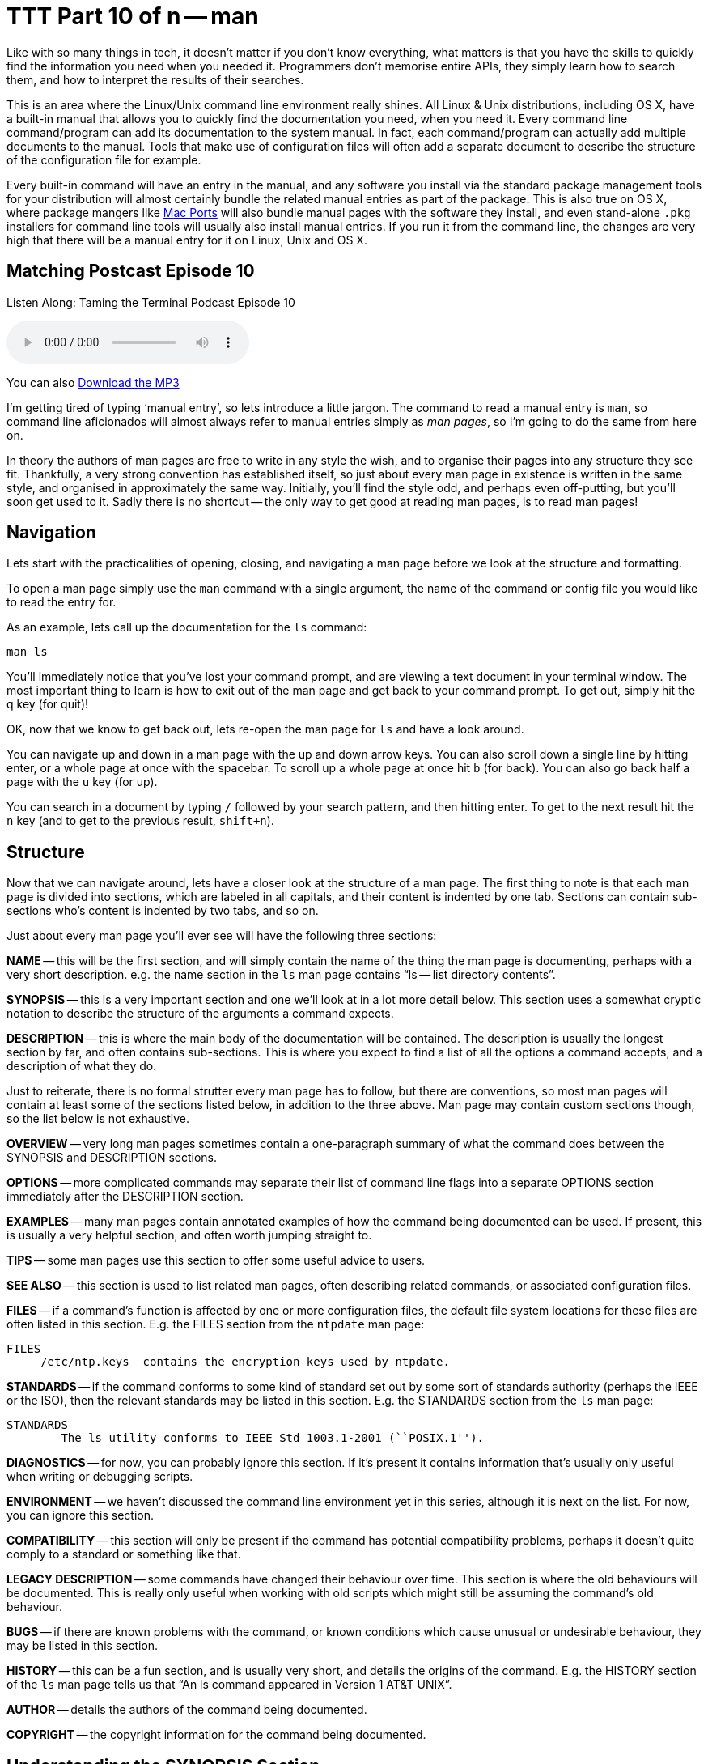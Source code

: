 = TTT Part 10 of n -- man

Like with so many things in tech, it doesn't matter if you don't know everything, what matters is that you have the skills to quickly find the information you need when you needed it.
Programmers don't memorise entire APIs, they simply learn how to search them, and how to interpret the results of their searches.

This is an area where the Linux/Unix command line environment really shines.
All Linux & Unix distributions, including OS X, have a built-in manual that allows you to quickly find the documentation you need, when you need it.
Every command line command/program can add its documentation to the system manual.
In fact, each command/program can actually add multiple documents to the manual.
Tools that make use of configuration files will often add a separate document to describe the structure of the configuration file for example.

Every built-in command will have an entry in the manual, and any software you install via the standard package management tools for your distribution will almost certainly bundle the related manual entries as part of the package.
This is also true on OS X, where package mangers like http://www.macports.org[Mac Ports] will also bundle manual pages with the software they install, and even stand-alone `.pkg` installers for command line tools will usually also install manual entries.
If you run it from the command line, the changes are very high that there will be a manual entry for it on Linux, Unix and OS X.

== Matching Postcast Episode 10

Listen Along: Taming the Terminal Podcast Episode 10

+++<audio controls='1' src="http://media.blubrry.com/tamingtheterminal/archive.org/download/TTT10Man/TTT_10_man.mp3">+++Your browser does not support HTML 5 audio 🙁+++</audio>+++

You can also http://media.blubrry.com/tamingtheterminal/archive.org/download/TTT10Man/TTT_10_man.mp3?autoplay=0&loop=0&controls=1[Download the MP3]

I'm getting tired of typing '`manual entry`', so lets introduce a little jargon.
The command to read a manual entry is `man`, so command line aficionados will almost always refer to manual entries simply as _man pages_, so I'm going to do the same from here on.

In theory the authors of man pages are free to write in any style the wish, and to organise their pages into any structure they see fit.
Thankfully, a very strong convention has established itself, so just about every man page in existence is written in the same style, and organised in approximately the same way.
Initially, you'll find the style odd, and perhaps even off-putting, but you'll soon get used to it.
Sadly there is no shortcut -- the only way to get good at reading man pages, is to read man pages!

== Navigation

Lets start with the practicalities of opening, closing, and navigating a man page before we look at the structure and formatting.

To open a man page simply use the `man` command with a single argument, the name of the command or config file you would like to read the entry for.

As an example, lets call up the documentation for the `ls` command:

[source,bash]
----
man ls
----

You'll immediately notice that you've lost your command prompt, and are viewing a text document in your terminal window.
The most important thing to learn is how to exit out of the man page and get back to your command prompt.
To get out, simply hit the q key (for quit)!

OK, now that we know to get back out, lets re-open the man page for `ls` and have a look around.

You can navigate up and down in a man page with the up and down arrow keys.
You can also scroll down a single line by hitting enter, or a whole page at once with the spacebar.
To scroll up a whole page at once hit `b` (for back).
You can also go back half a page with the `u` key (for up).

You can search in a document by typing `/` followed by your search pattern, and then hitting enter.
To get to the next result hit the `n` key (and to get to the previous result, `shift+n`).

== Structure

Now that we can navigate around, lets have a closer look at the structure of a man page.
The first thing to note is that each man page is divided into sections, which are labeled in all capitals, and their content is indented by one tab.
Sections can contain sub-sections who's content is indented by two tabs, and so on.

Just about every man page you'll ever see will have the following three sections:

*NAME* -- this will be the first section, and will simply contain the name of the thing the man page is documenting, perhaps with a very short description.
e.g.
the name section in the `ls` man page contains "`ls -- list directory contents`".

*SYNOPSIS* -- this is a very important section and one we'll look at in a lot more detail below.
This section uses a somewhat cryptic notation to describe the structure of the arguments a command expects.

*DESCRIPTION* -- this is where the main body of the documentation will be contained.
The description is usually the longest section by far, and often contains sub-sections.
This is where you expect to find a list of all the options a command accepts, and a description of what they do.

Just to reiterate, there is no formal strutter every man page has to follow, but there are conventions, so most man pages will contain at least some of the sections listed below, in addition to the three above.
Man page may contain custom sections though, so the list below is not exhaustive.

*OVERVIEW* -- very long man pages sometimes contain a one-paragraph summary of what the command does between the SYNOPSIS and DESCRIPTION sections.

*OPTIONS* -- more complicated commands may separate their list of command line flags into a separate OPTIONS section immediately after the DESCRIPTION section.

*EXAMPLES* -- many man pages contain annotated examples of how the command being documented can be used.
If present, this is usually a very helpful section, and often worth jumping straight to.

*TIPS* -- some man pages use this section to offer some useful advice to users.

*SEE ALSO* -- this section is used to list related man pages, often describing related commands, or associated configuration files.

*FILES* -- if a command's function is affected by one or more configuration files, the default file system locations for these files are often listed in this section.
E.g.
the FILES section from the `ntpdate` man page:

[source,bash]
----
FILES
     /etc/ntp.keys  contains the encryption keys used by ntpdate.
----

*STANDARDS* -- if the command conforms to some kind of standard set out by some sort of standards authority (perhaps the IEEE or the ISO), then the relevant standards may be listed in this section.
E.g.
the STANDARDS section from the `ls` man page:

[source,bash]
----
STANDARDS
	The ls utility conforms to IEEE Std 1003.1-2001 (``POSIX.1'').
----

*DIAGNOSTICS* -- for now, you can probably ignore this section.
If it's present it contains information that's usually only useful when writing or debugging scripts.

*ENVIRONMENT* -- we haven't discussed the command line environment yet in this series, although it is next on the list.
For now, you can ignore this section.

*COMPATIBILITY* -- this section will only be present if the command has potential compatibility problems, perhaps it doesn't quite comply to a standard or something like that.

*LEGACY DESCRIPTION* -- some commands have changed their behaviour over time.
This section is where the old behaviours will be documented.
This is really only useful when working with old scripts which might still be assuming the command's old behaviour.

*BUGS* -- if there are known problems with the command, or known conditions which cause unusual or undesirable behaviour, they may be listed in this section.

*HISTORY* -- this can be a fun section, and is usually very short, and details the origins of the command.
E.g.
the HISTORY section of the `ls` man page tells us that "`An ls command appeared in Version 1 AT&T UNIX`".

*AUTHOR* -- details the authors of the command being documented.

*COPYRIGHT* -- the copyright information for the command being documented.

== Understanding the SYNOPSIS Section

When you're first learning about a command the DESCRIPTION section is probably the most useful to you, but when it comes to re-learning something you were once familiar with, the SYNOPSIS section is often the most useful.
Although it's short it's very dense with information.
However, to be able to extract the meaning form this short section you need to understand the meaning of the formatting:

`+**BOLD TEXT**+` -- any text in bold should be entered verbatim

`UNDERLINED/ITALIC` -- any text that is either in italics or underlined (depending on your version of man, usually underlines in modern OSes) needs to be replaced with a real value as described by the text.
E.g.
`file` should be replaced with the path to an actual file.

`+...+` -- anything followed by an ellipsis (three dots) can be optionally repeated

`[]` -- anything contained within square brackets is optional

`|` -- the pipe symbol should be read as '`or`'

== Final Thoughts

The most important thing is not to be afraid of man pages.
At first they will seem archaic and confusing, but you'll soon get used to their style, and you might even come to like it!
There is no substitute for practice though -- the only way to learn to read man pages is to read man pages!

Finally, lets end on a really bad nerd joke!

====
Q: How do you know woman are more complicated than men?

A: Because you can man man, but you can't man woman!

[source,bash]
----
$ man woman
No manual entry for woman
$
----

====
